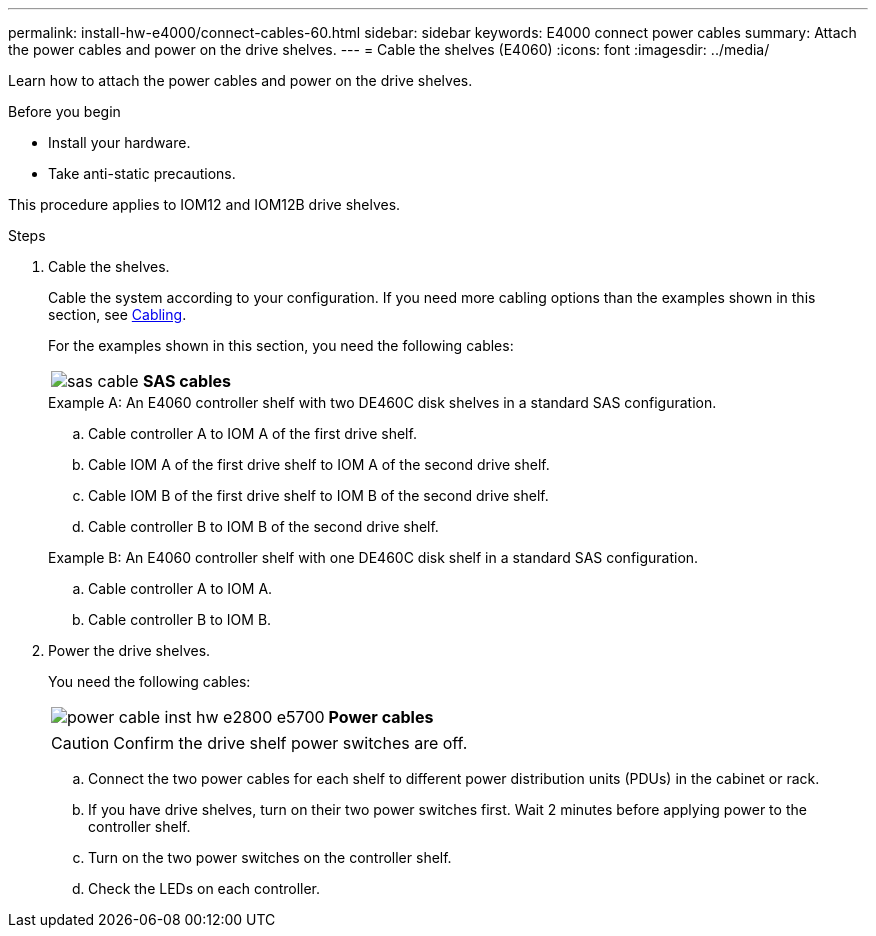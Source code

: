 ---
permalink: install-hw-e4000/connect-cables-60.html
sidebar: sidebar
keywords: E4000 connect power cables
summary: Attach the power cables and power on the drive shelves.
---
= Cable the shelves (E4060)
:icons: font
:imagesdir: ../media/

[.lead]
Learn how to attach the power cables and power on the drive shelves.

.Before you begin

* Install your hardware.
* Take anti-static precautions.

This procedure applies to IOM12 and IOM12B drive shelves.


.Steps

. Cable the shelves.
+
Cable the system according to your configuration. If you need more cabling options than the examples shown in this section, see link:../install-hw-cabling/index.html[Cabling].
+
For the examples shown in this section, you need the following cables:
+
|===
a|
image:../media/sas_cable.png[] a|
*SAS cables*
|===

+

.Example A: An E4060 controller shelf with two DE460C disk shelves in a standard SAS configuration.


.. Cable controller A to IOM A of the first drive shelf.
.. Cable IOM A of the first drive shelf to IOM A of the second drive shelf.
.. Cable IOM B of the first drive shelf to IOM B of the second drive shelf.
.. Cable controller B to IOM B of the second drive shelf.

+

.Example B: An E4060 controller shelf with one DE460C disk shelf in a standard SAS configuration.


.. Cable controller A to IOM A.
.. Cable controller B to IOM B.

. Power the drive shelves.
+
You need the following cables:
+
|===
a|
image:../media/power_cable_inst-hw-e2800-e5700.png[] a|
*Power cables*
|===
CAUTION: Confirm the drive shelf power switches are off.

 .. Connect the two power cables for each shelf to different power distribution units (PDUs) in the cabinet or rack.
 .. If you have drive shelves, turn on their two power switches first. Wait 2 minutes before applying power to the controller shelf.
 .. Turn on the two power switches on the controller shelf.
 .. Check the LEDs on each controller.
